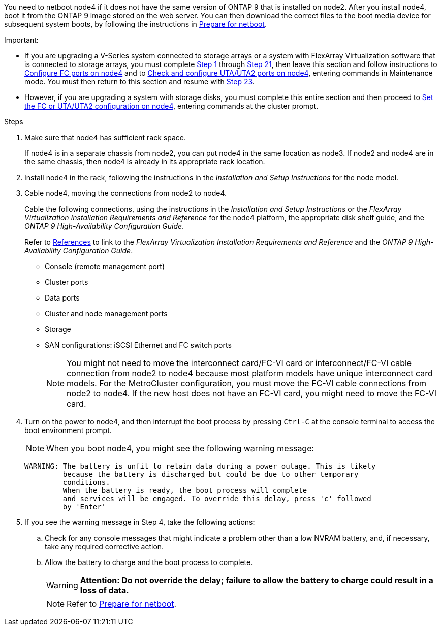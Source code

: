 
You need to netboot node4 if it does not have the same version of ONTAP 9 that is installed on node2. After you install node4, boot it from the ONTAP 9 image stored on the web server. You can then download the correct files to the boot media device for subsequent system boots, by following the instructions in link:prepare_for_netboot.html[Prepare for netboot].

.Important:

* If you are upgrading a V-Series system connected to storage arrays or a system with FlexArray Virtualization software that is connected to storage arrays, you must complete <<step1,Step 1>> through <<step21,Step 21>>, then leave this section and follow instructions to link:set_fc_or_uta_uta2_config_node4.html#configure-fc-ports-on-node4[Configure FC ports on node4] and to link:set_fc_or_uta_uta2_config_node4.html#check-and-configure-utauta2-ports-on-node4[Check and configure UTA/UTA2 ports on node4], entering commands in Maintenance mode. You must then return to this section and resume with <<step23,Step 23>>.
* However, if you are upgrading a system with storage disks, you must complete this entire section and then proceed to link:set_fc_or_uta_uta2_config_node4.html[Set the FC or UTA/UTA2 configuration on node4], entering commands at the cluster prompt.

.Steps

. [[step1]]Make sure that node4 has sufficient rack space.
+
If node4 is in a separate chassis from node2, you can put node4 in the same location as node3. If node2 and node4 are in the same chassis, then node4 is already in its appropriate rack location.

. Install node4 in the rack, following the instructions in the _Installation and Setup Instructions_ for the node model.
. Cable node4, moving the connections from node2 to node4.
+
Cable the following connections, using the instructions in the _Installation and Setup Instructions_ or the _FlexArray Virtualization Installation Requirements and Reference_ for the node4 platform, the appropriate disk shelf guide, and the _ONTAP 9 High-Availability Configuration Guide_.
+
Refer to link:other_references.html[References] to link to the _FlexArray Virtualization Installation Requirements and Reference_ and the _ONTAP 9 High-Availability Configuration Guide_.
+
* Console (remote management port)
* Cluster ports
* Data ports
* Cluster and node management ports
* Storage
* SAN configurations: iSCSI Ethernet and FC switch ports
+
NOTE: You might not need to move the interconnect card/FC-VI card or interconnect/FC-VI cable connection from node2 to node4 because most platform models have unique interconnect card models.
For the MetroCluster configuration, you must move the FC-VI cable connections from node2 to node4. If the new host does not have an FC-VI card, you might need to move the FC-VI card.

. Turn on the power to node4, and then interrupt the boot process by pressing `Ctrl-C` at the console terminal to access the boot environment prompt.
+
NOTE: When you boot node4, you might see the following warning message:
+
....
WARNING: The battery is unfit to retain data during a power outage. This is likely
         because the battery is discharged but could be due to other temporary
         conditions.
         When the battery is ready, the boot process will complete
         and services will be engaged. To override this delay, press 'c' followed
         by 'Enter'
....

. If you see the warning message in Step 4, take the following actions:
.. Check for any console messages that might indicate a problem other than a low NVRAM battery, and, if necessary, take any required corrective action.
.. Allow the battery to charge and the boot process to complete.
+
WARNING: *Attention: Do not override the delay; failure to allow the battery to charge could result in a loss of data.*
+
NOTE: Refer to link:prepare_for_netboot.html[Prepare for netboot].
